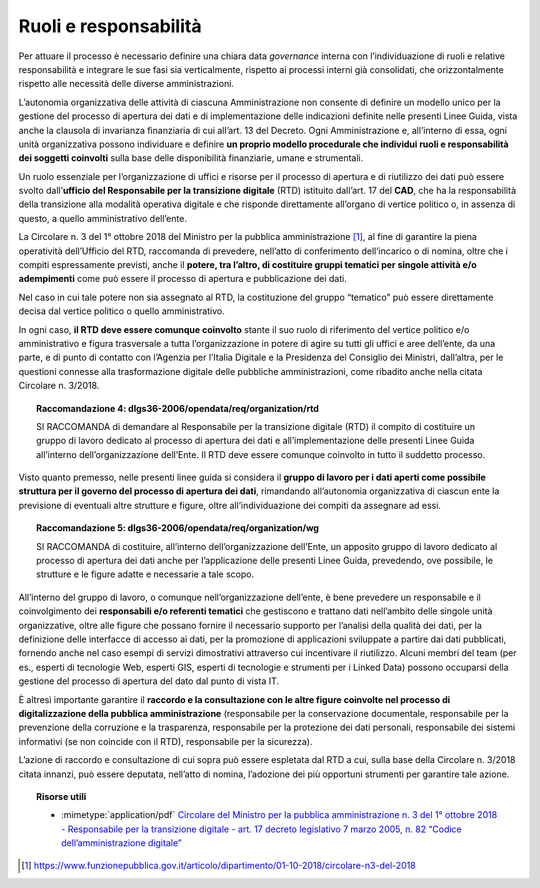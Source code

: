 Ruoli e responsabilità
^^^^^^^^^^^^^^^^^^^^^^

Per attuare il processo è necessario definire una chiara data
*governance* interna con l’individuazione di ruoli e relative
responsabilità e integrare le sue fasi sia verticalmente, rispetto ai
processi interni già consolidati, che orizzontalmente rispetto alle
necessità delle diverse amministrazioni.

L’autonomia organizzativa delle attività di ciascuna Amministrazione non
consente di definire un modello unico per la gestione del processo di
apertura dei dati e di implementazione delle indicazioni definite nelle
presenti Linee Guida, vista anche la clausola di invarianza finanziaria
di cui all’art. 13 del Decreto. Ogni Amministrazione e, all’interno di
essa, ogni unità organizzativa possono individuare e definire **un
proprio modello procedurale che individui ruoli e responsabilità dei
soggetti coinvolti** sulla base delle disponibilità finanziarie, umane e
strumentali.

Un ruolo essenziale per l’organizzazione di uffici e risorse per il
processo di apertura e di riutilizzo dei dati può essere svolto
dall’\ **ufficio del Responsabile per la transizione digitale** (RTD)
istituito dall’art. 17 del **CAD**, che ha la responsabilità della
transizione alla modalità operativa digitale e che risponde direttamente
all’organo di vertice politico o, in assenza di questo, a quello
amministrativo dell’ente.

La Circolare n. 3 del 1° ottobre 2018 del Ministro per la pubblica
amministrazione [1]_, al fine di garantire la piena operatività
dell’Ufficio del RTD, raccomanda di prevedere, nell’atto di conferimento
dell’incarico o di nomina, oltre che i compiti espressamente previsti,
anche il **potere, tra l’altro, di costituire gruppi tematici per
singole attività e/o adempimenti** come può essere il processo di
apertura e pubblicazione dei dati.

Nel caso in cui tale potere non sia assegnato al RTD, la costituzione
del gruppo “tematico” può essere direttamente decisa dal vertice
politico o quello amministrativo.

In ogni caso, **il RTD deve essere comunque coinvolto** stante il suo
ruolo di riferimento del vertice politico e/o amministrativo e figura
trasversale a tutta l’organizzazione in potere di agire su tutti gli
uffici e aree dell’ente, da una parte, e di punto di contatto con
l’Agenzia per l’Italia Digitale e la Presidenza del Consiglio dei
Ministri, dall’altra, per le questioni connesse alla trasformazione
digitale delle pubbliche amministrazioni, come ribadito anche nella
citata Circolare n. 3/2018.

.. topic:: **Raccomandazione 4**: dlgs36-2006/opendata/req/organization/rtd

    SI RACCOMANDA di demandare al Responsabile per la transizione digitale (RTD) il compito di costituire un gruppo di lavoro dedicato al processo di apertura dei dati e all’implementazione delle presenti Linee Guida all’interno dell’organizzazione dell’Ente.
    Il RTD deve essere comunque coinvolto in tutto il suddetto processo.


Visto quanto premesso, nelle presenti linee guida si considera il
**gruppo di lavoro per i dati aperti come possibile struttura per il
governo del processo di apertura dei dati**, rimandando all’autonomia
organizzativa di ciascun ente la previsione di eventuali altre strutture
e figure, oltre all’individuazione dei compiti da assegnare ad essi.

.. topic:: **Raccomandazione 5**: dlgs36-2006/opendata/req/organization/wg

    SI RACCOMANDA di costituire, all’interno dell’organizzazione dell’Ente, un apposito gruppo di lavoro dedicato al processo di apertura dei dati anche per l’applicazione delle presenti Linee Guida, prevedendo, ove possibile, le strutture e le figure adatte e necessarie a tale scopo.

All’interno del gruppo di lavoro, o comunque nell’organizzazione
dell’ente, è bene prevedere un responsabile e il coinvolgimento dei
**responsabili e/o referenti tematici** che gestiscono e trattano dati
nell’ambito delle singole unità organizzative, oltre alle figure che
possano fornire il necessario supporto per l’analisi della qualità dei
dati, per la definizione delle interfacce di accesso ai dati, per la
promozione di applicazioni sviluppate a partire dai dati pubblicati,
fornendo anche nel caso esempi di servizi dimostrativi attraverso cui
incentivare il riutilizzo. Alcuni membri del team (per es., esperti di
tecnologie Web, esperti GIS, esperti di tecnologie e strumenti per i
Linked Data) possono occuparsi della gestione del processo di apertura
del dato dal punto di vista IT.

È altresì importante garantire il **raccordo e la consultazione con le
altre figure coinvolte nel processo di digitalizzazione della pubblica
amministrazione** (responsabile per la conservazione documentale,
responsabile per la prevenzione della corruzione e la trasparenza,
responsabile per la protezione dei dati personali, responsabile dei
sistemi informativi (se non coincide con il RTD), responsabile per la
sicurezza).

L’azione di raccordo e consultazione di cui sopra può essere
espletata dal RTD a cui, sulla base della Circolare n. 3/2018 citata
innanzi, può essere deputata, nell’atto di nomina, l’adozione dei più
opportuni strumenti per garantire tale azione.


.. topic:: Risorse utili
  :class: useful-docs

  - :mimetype:`application/pdf` `Circolare del Ministro per la pubblica amministrazione n. 3 del 1° ottobre 2018 - Responsabile per la transizione digitale - art. 17 decreto legislativo 7 marzo 2005, n. 82 “Codice dell’amministrazione digitale” <https://www.funzionepubblica.gov.it/sites/funzionepubblica.gov.it/files/Circolare_n_3_10_2018.pdf>`_

.. [1]

   https://www.funzionepubblica.gov.it/articolo/dipartimento/01-10-2018/circolare-n3-del-2018
